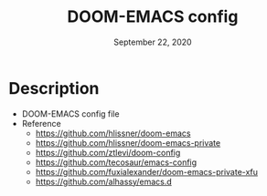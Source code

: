 #+TITLE:   DOOM-EMACS config
#+DATE:    September 22, 2020
#+SINCE:   <replace with next tagged release version>
#+STARTUP: inlineimages nofold

#+html: <p align="center"> <img src="emacs.png"/> </p>

* Table of Contents :TOC_3:noexport:
- [[#description][Description]]

* Description
+ DOOM-EMACS config file
+ Reference
  - https://github.com/hlissner/doom-emacs
  - https://github.com/hlissner/doom-emacs-private
  - https://github.com/ztlevi/doom-config
  - https://github.com/tecosaur/emacs-config
  - https://github.com/fuxialexander/doom-emacs-private-xfu
  - https://github.com/alhassy/emacs.d
